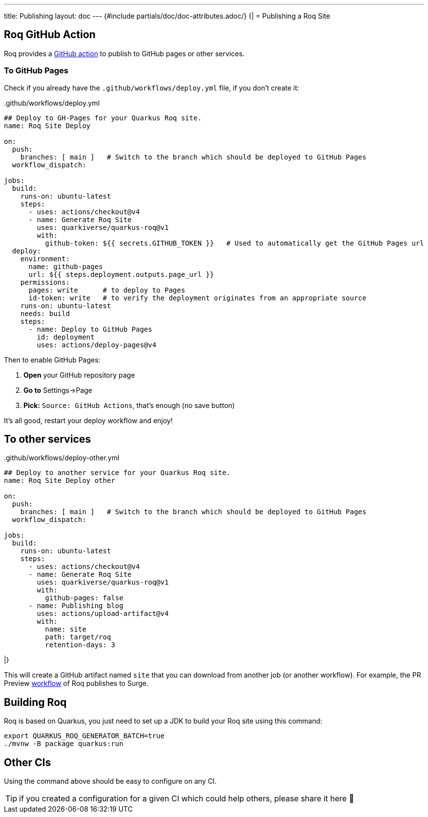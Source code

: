 ---
title: Publishing
layout: doc
---
{#include partials/doc/doc-attributes.adoc/}
{|
= Publishing a Roq Site

== Roq GitHub Action

Roq provides a https://github.com/quarkiverse/quarkus-roq/blob/main/action.yml[GitHub action] to publish to GitHub pages or other services.

[[github-pages]]
=== To GitHub Pages

Check if you already have the `.github/workflows/deploy.yml` file, if you don't create it:

..github/workflows/deploy.yml
[source,yaml]
----
## Deploy to GH-Pages for your Quarkus Roq site.
name: Roq Site Deploy

on:
  push:
    branches: [ main ]   # Switch to the branch which should be deployed to GitHub Pages
  workflow_dispatch:

jobs:
  build:
    runs-on: ubuntu-latest
    steps:
      - uses: actions/checkout@v4
      - name: Generate Roq Site
        uses: quarkiverse/quarkus-roq@v1
        with:
          github-token: ${{ secrets.GITHUB_TOKEN }}   # Used to automatically get the GitHub Pages url
  deploy:
    environment:
      name: github-pages
      url: ${{ steps.deployment.outputs.page_url }}
    permissions:
      pages: write      # to deploy to Pages
      id-token: write   # to verify the deployment originates from an appropriate source
    runs-on: ubuntu-latest
    needs: build
    steps:
      - name: Deploy to GitHub Pages
        id: deployment
        uses: actions/deploy-pages@v4
----

Then to enable GitHub Pages:

1. *Open* your GitHub repository page
2. **Go to** Settings->Page
3. *Pick:* `Source: GitHub Actions`, that's enough (no save button)

It's all good, restart your deploy workflow and enjoy!

== To other services

..github/workflows/deploy-other.yml
[source,yaml]
----
## Deploy to another service for your Quarkus Roq site.
name: Roq Site Deploy other

on:
  push:
    branches: [ main ]   # Switch to the branch which should be deployed to GitHub Pages
  workflow_dispatch:

jobs:
  build:
    runs-on: ubuntu-latest
    steps:
      - uses: actions/checkout@v4
      - name: Generate Roq Site
        uses: quarkiverse/quarkus-roq@v1
        with:
          github-pages: false
      - name: Publishing blog
        uses: actions/upload-artifact@v4
        with:
          name: site
          path: target/roq
          retention-days: 3
----
|}

This will create a GitHub artifact named `site` that you can download from another job (or another workflow). For example, the PR Preview https://github.com/quarkiverse/quarkus-roq/blob/main/.github/workflows/preview-pr.yml[workflow] of Roq publishes to Surge.

== Building Roq

Roq is based on Quarkus, you just need to set up a JDK to build your Roq site using this command:

[source,shell]
----
export QUARKUS_ROQ_GENERATOR_BATCH=true
./mvnw -B package quarkus:run
----

== Other CIs

Using the command above should be easy to configure on any CI.

TIP: if you created a configuration for a given CI which could help others, please share it here 🙏

